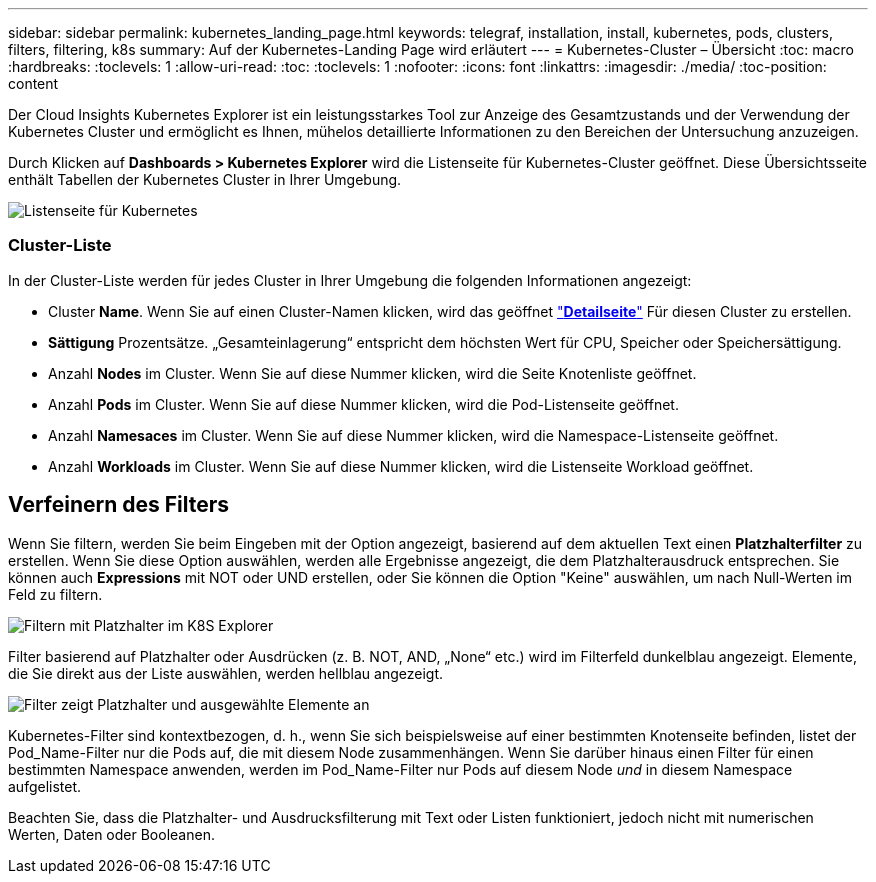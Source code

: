 ---
sidebar: sidebar 
permalink: kubernetes_landing_page.html 
keywords: telegraf, installation, install, kubernetes, pods, clusters, filters, filtering, k8s 
summary: Auf der Kubernetes-Landing Page wird erläutert 
---
= Kubernetes-Cluster – Übersicht
:toc: macro
:hardbreaks:
:toclevels: 1
:allow-uri-read: 
:toc: 
:toclevels: 1
:nofooter: 
:icons: font
:linkattrs: 
:imagesdir: ./media/
:toc-position: content


[role="lead"]
Der Cloud Insights Kubernetes Explorer ist ein leistungsstarkes Tool zur Anzeige des Gesamtzustands und der Verwendung der Kubernetes Cluster und ermöglicht es Ihnen, mühelos detaillierte Informationen zu den Bereichen der Untersuchung anzuzeigen.

Durch Klicken auf *Dashboards > Kubernetes Explorer* wird die Listenseite für Kubernetes-Cluster geöffnet. Diese Übersichtsseite enthält Tabellen der Kubernetes Cluster in Ihrer Umgebung.

image:Kubernetes_List_Page_new.png["Listenseite für Kubernetes"]



=== Cluster-Liste

In der Cluster-Liste werden für jedes Cluster in Ihrer Umgebung die folgenden Informationen angezeigt:

* Cluster *Name*. Wenn Sie auf einen Cluster-Namen klicken, wird das geöffnet link:kubernetes_cluster_detail.html["*Detailseite*"] Für diesen Cluster zu erstellen.
* *Sättigung* Prozentsätze. „Gesamteinlagerung“ entspricht dem höchsten Wert für CPU, Speicher oder Speichersättigung.
* Anzahl *Nodes* im Cluster. Wenn Sie auf diese Nummer klicken, wird die Seite Knotenliste geöffnet.
* Anzahl *Pods* im Cluster. Wenn Sie auf diese Nummer klicken, wird die Pod-Listenseite geöffnet.
* Anzahl *Namesaces* im Cluster. Wenn Sie auf diese Nummer klicken, wird die Namespace-Listenseite geöffnet.
* Anzahl *Workloads* im Cluster. Wenn Sie auf diese Nummer klicken, wird die Listenseite Workload geöffnet.




== Verfeinern des Filters

Wenn Sie filtern, werden Sie beim Eingeben mit der Option angezeigt, basierend auf dem aktuellen Text einen *Platzhalterfilter* zu erstellen. Wenn Sie diese Option auswählen, werden alle Ergebnisse angezeigt, die dem Platzhalterausdruck entsprechen. Sie können auch *Expressions* mit NOT oder UND erstellen, oder Sie können die Option "Keine" auswählen, um nach Null-Werten im Feld zu filtern.

image:Filter_Kubernetes_Explorer.png["Filtern mit Platzhalter im K8S Explorer"]

Filter basierend auf Platzhalter oder Ausdrücken (z. B. NOT, AND, „None“ etc.) wird im Filterfeld dunkelblau angezeigt. Elemente, die Sie direkt aus der Liste auswählen, werden hellblau angezeigt.

image:Filter_Kubernetes_Explorer_2.png["Filter zeigt Platzhalter und ausgewählte Elemente an"]

Kubernetes-Filter sind kontextbezogen, d. h., wenn Sie sich beispielsweise auf einer bestimmten Knotenseite befinden, listet der Pod_Name-Filter nur die Pods auf, die mit diesem Node zusammenhängen. Wenn Sie darüber hinaus einen Filter für einen bestimmten Namespace anwenden, werden im Pod_Name-Filter nur Pods auf diesem Node _und_ in diesem Namespace aufgelistet.

Beachten Sie, dass die Platzhalter- und Ausdrucksfilterung mit Text oder Listen funktioniert, jedoch nicht mit numerischen Werten, Daten oder Booleanen.
